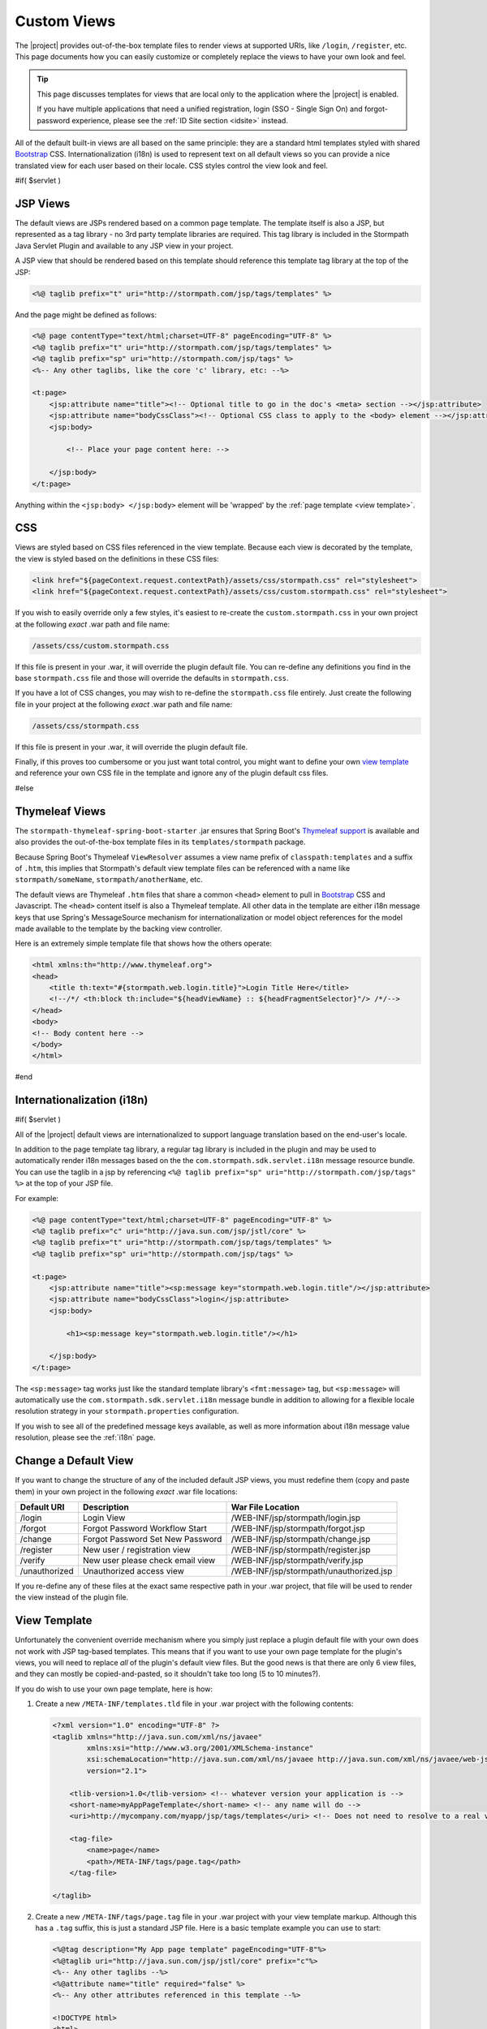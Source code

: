 .. _views:

Custom Views
============

The |project| provides out-of-the-box template files to render views at supported URIs, like ``/login``, ``/register``, etc.  This page documents how you can easily customize or completely replace the views to have your own look and feel.

.. tip::

   This page discusses templates for views that are local only to the application where the |project| is enabled.

   If you have multiple applications that need a unified registration, login (SSO - Single Sign On) and forgot-password experience, please see the :ref:`ID Site section <idsite>` instead.

All of the default built-in views are all based on the same principle: they are a standard html templates styled with shared `Bootstrap <http://getbootstrap.com/>`_ CSS. Internationalization (i18n) is used to represent text on all default views so you can provide a nice translated view for each user based on their locale.  CSS styles control the view look and feel.

#if( $servlet )

JSP Views
---------

The default views are JSPs rendered based on a common page template.  The template itself is also a JSP, but represented as a tag library - no 3rd party template libraries are required. This tag library is included in the Stormpath Java Servlet Plugin and available to any JSP view in your project.

A JSP view that should be rendered based on this template should reference this template tag library at the top of the JSP:

.. code-block:: jsp

    <%@ taglib prefix="t" uri="http://stormpath.com/jsp/tags/templates" %>

And the page might be defined as follows:

.. code-block:: jsp

    <%@ page contentType="text/html;charset=UTF-8" pageEncoding="UTF-8" %>
    <%@ taglib prefix="t" uri="http://stormpath.com/jsp/tags/templates" %>
    <%@ taglib prefix="sp" uri="http://stormpath.com/jsp/tags" %>
    <%-- Any other taglibs, like the core 'c' library, etc: --%>

    <t:page>
        <jsp:attribute name="title"><!-- Optional title to go in the doc's <meta> section --></jsp:attribute>
        <jsp:attribute name="bodyCssClass"><!-- Optional CSS class to apply to the <body> element --></jsp:attribute>
        <jsp:body>

            <!-- Place your page content here: -->

        </jsp:body>
    </t:page>

Anything within the ``<jsp:body> </jsp:body>`` element will be 'wrapped' by the :ref:`page template <view template>`.

CSS
---

Views are styled based on CSS files referenced in the view template.  Because each view is decorated by the template, the view is styled based on the definitions in these CSS files:

.. code-block:: jsp

    <link href="${pageContext.request.contextPath}/assets/css/stormpath.css" rel="stylesheet">
    <link href="${pageContext.request.contextPath}/assets/css/custom.stormpath.css" rel="stylesheet">

If you wish to easily override only a few styles, it's easiest to re-create the ``custom.stormpath.css`` in your own project at the following *exact* .war path and file name:

.. code-block:: bash

    /assets/css/custom.stormpath.css

If this file is present in your .war, it will override the plugin default file.  You can re-define any definitions you find in the base ``stormpath.css`` file and those will override the defaults in ``stormpath.css``.

If you have a lot of CSS changes, you may wish to re-define the ``stormpath.css`` file entirely.  Just create the following file in your project at the following *exact* .war path and file name:

.. code-block:: bash

    /assets/css/stormpath.css

If this file is present in your .war, it will override the plugin default file.

Finally, if this proves too cumbersome or you just want total control, you might want to define your own `view template`_ and reference your own CSS file in the template and ignore any of the plugin default css files.

#else

Thymeleaf Views
---------------

The ``stormpath-thymeleaf-spring-boot-starter`` .jar ensures that Spring Boot's `Thymeleaf support <http://blog.codeleak.pl/2014/04/how-to-spring-boot-and-thymeleaf-with-maven.html>`_ is available and also provides the out-of-the-box template files in its ``templates/stormpath`` package.

Because Spring Boot's Thymeleaf ``ViewResolver`` assumes a view name prefix of ``classpath:templates`` and a suffix of ``.htm``, this implies that Stormpath's default view template files can be referenced with a name like ``stormpath/someName``, ``stormpath/anotherName``, etc.

The default views are Thymeleaf ``.htm`` files that share a common ``<head>`` element to pull in `Bootstrap <http://getbootstrap.com/>`_ CSS and Javascript.  The ``<head>`` content itself is also a Thymeleaf template.  All other data in the template are either i18n message keys that use Spring's MessageSource mechanism for internationalization or model object references for the model made available to the template by the backing view controller.

Here is an extremely simple template file that shows how the others operate:

.. code-block:: html

    <html xmlns:th="http://www.thymeleaf.org">
    <head>
        <title th:text="#{stormpath.web.login.title}">Login Title Here</title>
        <!--/*/ <th:block th:include="${headViewName} :: ${headFragmentSelector}"/> /*/-->
    </head>
    <body>
    <!-- Body content here -->
    </body>
    </html>

#end

Internationalization (i18n)
---------------------------

#if( $servlet )

All of the |project| default views are internationalized to support language translation based on the end-user's locale.

In addition to the page template tag library, a regular tag library is included in the plugin and may be used to automatically render i18n messages based on the the ``com.stormpath.sdk.servlet.i18n`` message resource bundle.  You can use the taglib in a jsp by referencing ``<%@ taglib prefix="sp" uri="http://stormpath.com/jsp/tags" %>`` at the top of your JSP file.

For example:

.. code-block:: jsp

    <%@ page contentType="text/html;charset=UTF-8" pageEncoding="UTF-8" %>
    <%@ taglib prefix="c" uri="http://java.sun.com/jsp/jstl/core" %>
    <%@ taglib prefix="t" uri="http://stormpath.com/jsp/tags/templates" %>
    <%@ taglib prefix="sp" uri="http://stormpath.com/jsp/tags" %>

    <t:page>
        <jsp:attribute name="title"><sp:message key="stormpath.web.login.title"/></jsp:attribute>
        <jsp:attribute name="bodyCssClass">login</jsp:attribute>
        <jsp:body>

            <h1><sp:message key="stormpath.web.login.title"/></h1>

        </jsp:body>
    </t:page>

The ``<sp:message>`` tag works just like the standard template library's ``<fmt:message>`` tag, but ``<sp:message>`` will automatically use the ``com.stormpath.sdk.servlet.i18n`` message bundle in addition to allowing for a flexible locale resolution strategy in your ``stormpath.properties`` configuration.

If you wish to see all of the predefined message keys available, as well as more information about i18n message value resolution, please see the :ref:`i18n` page.

.. _default view files_jsp:

Change a Default View
---------------------

If you want to change the structure of any of the included default JSP views, you must redefine them (copy and paste them) in your own project in the following *exact* .war file locations:

============= ================================ =======================================
Default URI   Description                      War File Location
============= ================================ =======================================
/login        Login View                       /WEB-INF/jsp/stormpath/login.jsp
/forgot       Forgot Password Workflow Start   /WEB-INF/jsp/stormpath/forgot.jsp
/change       Forgot Password Set New Password /WEB-INF/jsp/stormpath/change.jsp
/register     New user / registration view     /WEB-INF/jsp/stormpath/register.jsp
/verify       New user please check email view /WEB-INF/jsp/stormpath/verify.jsp
/unauthorized Unauthorized access view         /WEB-INF/jsp/stormpath/unauthorized.jsp
============= ================================ =======================================

If you re-define any of these files at the exact same respective path in your .war project, that file will be used to render the view instead of the plugin file.

.. _view template:

View Template
-------------

Unfortunately the convenient override mechanism where you simply just replace a plugin default file with your own does not work with JSP tag-based templates.  This means that if you want to use your own page template for the plugin's views, you will need to replace *all* of the plugin's default view files.  But the good news is that there are only 6 view files, and they can mostly be copied-and-pasted, so it shouldn't take too long (5 to 10 minutes?).

If you do wish to use your own page template, here is how:

.. _custom template tld:

#. Create a new ``/META-INF/templates.tld`` file in your .war project with the following contents:

   .. code-block:: xml

     <?xml version="1.0" encoding="UTF-8" ?>
     <taglib xmlns="http://java.sun.com/xml/ns/javaee"
             xmlns:xsi="http://www.w3.org/2001/XMLSchema-instance"
             xsi:schemaLocation="http://java.sun.com/xml/ns/javaee http://java.sun.com/xml/ns/javaee/web-jsptaglibrary_2_1.xsd"
             version="2.1">

         <tlib-version>1.0</tlib-version> <!-- whatever version your application is -->
         <short-name>myAppPageTemplate</short-name> <!-- any name will do -->
         <uri>http://mycompany.com/myapp/jsp/tags/templates</uri> <!-- Does not need to resolve to a real view -->

         <tag-file>
             <name>page</name>
             <path>/META-INF/tags/page.tag</path>
         </tag-file>

     </taglib>

#. Create a new ``/META-INF/tags/page.tag`` file in your .war project with your view template markup.  Although this has a ``.tag`` suffix, this is just a standard JSP file.  Here is a basic template example you can use to start:

   .. code-block:: jsp

     <%@tag description="My App page template" pageEncoding="UTF-8"%>
     <%@taglib uri="http://java.sun.com/jsp/jstl/core" prefix="c"%>
     <%-- Any other taglibs --%>
     <%@attribute name="title" required="false" %>
     <%-- Any other attributes referenced in this template --%>

     <!DOCTYPE html>
     <html>
         <head>
         <meta charset="utf-8">
         <title><c:out value="${!empty title ? title : ''}"/></title>
         <link href="${pageContext.request.contextPath}/assets/css/style.css" rel="stylesheet">
     </head>
     <body>
         <jsp:doBody/>
     </body>
     </html>

   The important points to note:

   * ``<%@tag description="My App page template" pageEncoding="UTF-8"%>`` must be at the top of the file
   * ``<jsp:doBody/>`` must be somewhere in the template.  This will be substituted at runtime with the actual page content.
   * A ``title`` page attribute is supported.  This can be specified in views that use the template via ``<jsp:attribute name="title">Value Here</jsp:attribute>``

#. Copy and paste :ref:`each stormpath default view file <default view files_jsp>` to your own project at the *exact* same path as the plugin files.  That is, each file *must* be in your .war's ``/WEB-INF/jsp/stormpath/`` directory and they *must* have the exact same name as the original files.

#. In each view file, you'll need to replace the following line:

   .. code-block:: jsp

      <%@ taglib prefix="t" uri="http://stormpath.com/jsp/tags/templates" %>

   with your own tag library template uri:

   .. code-block:: jsp

      <%@ taglib prefix="t" uri="http://mycompany.com/myapp/jsp/tags/templates" %>

   (or whatever URI you chose when you created your ``/META-INF/templates.tld`` :ref:`tag library descriptor file <custom template tld>`).

After completing these steps, all plugin views will reflect your custom template.

#else

In the above example, you can see one of two meaningful lines:

.. code-block:: html

    <title th:text="#{stormpath.web.login.title}">Login Title Here</title>

This line shows a title using standard `Thymeleaf i18n message key notation <http://www.thymeleaf.org/doc/tutorials/2.1/usingthymeleaf.html#messages>`_.  The Spring Boot Thymeleaf starter automatically ensures that this notation will reference your application's Spring ``MessageSource``, ensuring i18n works the same as in any other Spring application.

Each Stormpath message key is automatically available in any template. The full list of Stormpath's out-of-the-box message keys is listed in the default :ref:`i18n.properties file <i18n-properties-file>`.  You can use them yourself or use any of your own message keys.

.. _head template:

Head Template
-------------

The second interesting line above is this one:

.. code-block:: html

    <!--/*/ <th:block th:include="${headViewName} :: ${headFragmentSelector}"/> /*/-->


While this may look like a commented-out HTML comment, this is actually a special `Thymeleaf directive <http://www.thymeleaf.org/doc/tutorials/2.1/usingthymeleaf.html#thymeleaf-prototype-only-comment-blocks>`_ that will include another template.  As you see, ``${headViewName}`` and ``${headFragmentSelector}`` are themselves values that are substituted at runtime with a template view name and a 'fragment selector' to allow you to control which fragment within the template is included.  These values are configured with the following two configuration properties:

.. code-block:: properties

    stormpath.web.head.view = stormpath/head
    stormpath.web.head.fragmentSelector = head

If you wanted, you could change these values to completely replace the default head template with your own.  See the Thymeleaf documentation for more about `comments and blocks <http://www.thymeleaf.org/doc/tutorials/2.1/usingthymeleaf.html#comments-and-blocks>`_ and `fragment selectors <http://www.thymeleaf.org/doc/tutorials/2.1/usingthymeleaf.html#optional-brackets>`_.

CSS
---

Views are styled based on a configurable set of CSS files referenced in the ``head`` template.  The default CSS files enabled are `Bootstrap <http://getbootstrap.com/>`_ css and a default :ref:`stormpath.css <stormpath.css>` file.

CSS Overrides
^^^^^^^^^^^^^

You can override the default styles by re-defining any of the styles in a CSS file that you specify.  Create the file in your Spring Boot project, override whatever styles you want, and then and reference the runtime URI of this file (where it will reside when the app is online) via the ``stormpath.web.head.extraCssUris`` configuration property.  For example:

.. code-block:: properties

    stormpath.web.head.extraCssUris = /assets/css/override.stormpath.css

The value can be one or more space-delimited URIS.  If a URI value starts with ``http`` or ``//``, the value is considered fully qualified and will be inserted directly into the template.  Any other value is assumed to be relative to the web application's context path.  Also note that the browser will load the CSS files in the order specified, implying that styles in later URIs take precedence (will override identical styles found in previous URIs).

The URI values that you specify assumes that your CSS files reside in one of the static content package locations that `Spring Boot will serve by default <https://spring.io/blog/2013/12/19/serving-static-web-content-with-spring-boot>`_.

Given the above URI example, this implies that the file resides in one of the following locations (assuming you use a Maven/Grade project structure):

* ``src/main/resources/META-INF/resources/assets/css/override.stormpath.css``
* ``src/main/resources/resources/assets/css/override.stormpath.css``
* ``src/main/resources/static/assets/css/override.stormpath.css``
* ``src/main/resources/public/assets/css/override.stormpath.css``

CSS Replacement
^^^^^^^^^^^^^^^

The above ``stormpath.web.head.extraCssUris`` property is used to define extra or additional CSS files after the default base set of CSS files (Bootstrap + Stormpath defaults) are in place.

If you don't want this and instead want to explicitly define every CSS file referenced from scratch, you can set the ``stormpath.web.head.cssUris`` value directly:

.. code-block:: properties

    stormpath.web.head.cssUris = uri1 uri2 ... uriN

The value can be one or more space-delimited URIS.  If a URI value starts with ``http`` or ``//``, the value is considered fully qualified and will be inserted directly into the template.  Any other value is assumed to be relative to the web application's context path.  Also note that the browser will load the CSS files in the order specified, implying that styles in later URIs take precedence (will override identical styles found in previous URIs).

If you set this property, there is no need to set the ``stormpath.web.head.extraCssUris`` property.

Finally, if this proves too cumbersome or you just want total control, you might want to define your own `head template`_ entirely.

.. _default view files_thymeleaf:

Change a Default View
---------------------

If you want to change the structure of any of the included default Thymeleaf views, you must redefine them (copy and paste them) in your own project and specify the view name as a Stormpath configuration property.

For example, let's assume you wanted to write a completely different Login view from scratch.  You would do that by re-defining the Thymeleaf .html file in your own project.  Let's assume you put this file in the following location (assuming a Maven/Gradle project structure):

.. parsed-literal::

   src/main/resources/templates/myLoginPage.html

All that is left to do is to specify this view template be used instead of the Stormpath default.  You do that in this particular case (the login page) by setting the ``stormpath.web.login.view`` property with the view name of your template file:

.. code-block:: properties

    stormpath.web.login.view = myLoginPage

Why is the view name value in this case just ``myLoginPage`` when the Stormpath default view name is ``stormpath/login``?

The reason is because the default Thymeleaf view resolver assumes a *classpath* file prefix of ``classpath:templates/`` and a suffix of ``.html``.  The example file above is under the ``src/main/resources`` directory which reflects the root of the classpath.  It is in a ``templates`` package, which is standard for Spring Boot template files.  Finally the ``.html`` suffix finishes the file path.  The Stormpath default views are purposefully in a ``stormpath`` sub-package to reduce the possibility of naming conflicts in your own project.

Once you re-define the view file in your project and set the corresponding ``stormpath.web.VIEWNAME.view`` property (where VIEWNAME is the name of the view you want to override), the Stormpath view controller will render the view with your template instead of the default.

See the :ref:`appendix <appendix>` for a list of the default Thymeleaf view template files that you might wish to copy-and-paste into your project.

#end

